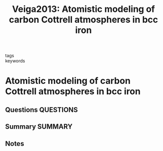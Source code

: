#+TITLE: Veiga2013: Atomistic modeling of carbon Cottrell atmospheres in bcc iron
#+ROAM_KEY: cite:Veiga2013
- tags ::
- keywords ::

* Atomistic modeling of carbon Cottrell atmospheres in bcc iron
  :PROPERTIES:
  :Custom_ID: Veiga2013
  :URL: https://iopscience.iop.org/article/10.1088/0953-8984/25/2/025401
  :AUTHOR: Veiga, R. G. A., Perez, M., Becquart, C. S., & Domain, C.
  :NOTER_DOCUMENT: ~/Zotero/storage/TE6SK3XD/Veiga et al. - 2013 - Atomistic modeling of carbon Cottrell atmospheres .pdf
  :NOTER_PAGE:
  :END:
** Questions :QUESTIONS:
** Summary :SUMMARY:
** Notes
